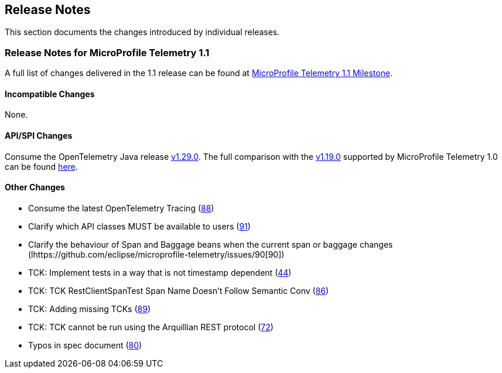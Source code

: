 //
// Copyright (c) 2022, 2023 Contributors to the Eclipse Foundation
//
// See the NOTICE file(s) distributed with this work for additional
// information regarding copyright ownership.
//
// Licensed under the Apache License, Version 2.0 (the "License");
// you may not use this file except in compliance with the License.
// You may obtain a copy of the License at
//
//     http://www.apache.org/licenses/LICENSE-2.0
//
// Unless required by applicable law or agreed to in writing, software
// distributed under the License is distributed on an "AS IS" BASIS,
// WITHOUT WARRANTIES OR CONDITIONS OF ANY KIND, either express or implied.
// See the License for the specific language governing permissions and
// limitations under the License.
//

[[release-notes]]
== Release Notes
This section documents the changes introduced by individual releases.

[[release_notes_11]]
=== Release Notes for MicroProfile Telemetry 1.1
A full list of changes delivered in the 1.1 release can be found at link:https://github.com/eclipse/microprofile-telemetry/milestone/1?closed=1[MicroProfile Telemetry 1.1 Milestone].

==== Incompatible Changes
None.

==== API/SPI Changes
Consume the OpenTelemetry Java release link:https://github.com/open-telemetry/opentelemetry-java/releases/tag/v1.29.0[v1.29.0]. The full comparison with the link:https://github.com/open-telemetry/opentelemetry-java/releases/tag/v1.19.0[v1.19.0] supported by MicroProfile Telemetry 1.0 can be found link:https://github.com/open-telemetry/opentelemetry-java/compare/v1.19.0...v1.29.0[here].

==== Other Changes

* Consume the latest OpenTelemetry Tracing (https://github.com/eclipse/microprofile-telemetry/issues/88[88])
* Clarify which API classes MUST be available to users (https://github.com/eclipse/microprofile-telemetry/issues/91[91])
* Clarify the behaviour of Span and Baggage beans when the current span or baggage changes (lhttps://github.com/eclipse/microprofile-telemetry/issues/90[90])
* TCK: Implement tests in a way that is not timestamp dependent (https://github.com/eclipse/microprofile-telemetry/issues/44[44])
* TCK: TCK RestClientSpanTest Span Name Doesn't Follow Semantic Conv (https://github.com/eclipse/microprofile-telemetry/issues/86[86])
* TCK: Adding missing TCKs (https://github.com/eclipse/microprofile-telemetry/issues/89[89])
* TCK: TCK cannot be run using the Arquillian REST protocol (https://github.com/eclipse/microprofile-telemetry/issues/72[72])
* Typos in spec document (https://github.com/eclipse/microprofile-telemetry/issues/80[80])
